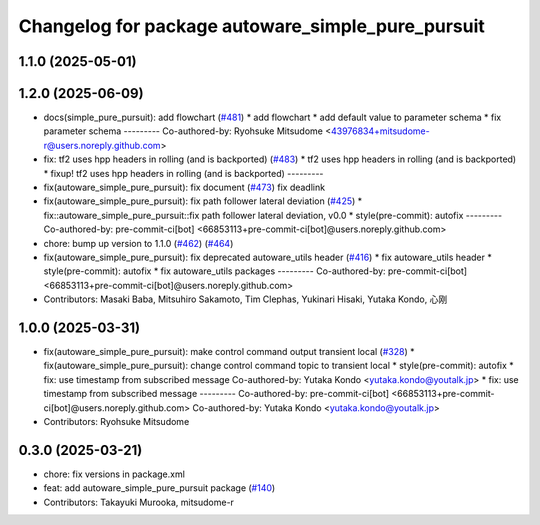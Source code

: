 ^^^^^^^^^^^^^^^^^^^^^^^^^^^^^^^^^^^^^^^^^^^^^^^^^^
Changelog for package autoware_simple_pure_pursuit
^^^^^^^^^^^^^^^^^^^^^^^^^^^^^^^^^^^^^^^^^^^^^^^^^^

1.1.0 (2025-05-01)
------------------

1.2.0 (2025-06-09)
------------------
* docs(simple_pure_pursuit): add flowchart (`#481 <https://github.com/autowarefoundation/autoware_core/issues/481>`_)
  * add flowchart
  * add default value to parameter schema
  * fix parameter schema
  ---------
  Co-authored-by: Ryohsuke Mitsudome <43976834+mitsudome-r@users.noreply.github.com>
* fix: tf2 uses hpp headers in rolling (and is backported) (`#483 <https://github.com/autowarefoundation/autoware_core/issues/483>`_)
  * tf2 uses hpp headers in rolling (and is backported)
  * fixup! tf2 uses hpp headers in rolling (and is backported)
  ---------
* fix(autoware_simple_pure_pursuit): fix document (`#473 <https://github.com/autowarefoundation/autoware_core/issues/473>`_)
  fix deadlink
* fix(autoware_simple_pure_pursuit): fix path follower lateral deviation (`#425 <https://github.com/autowarefoundation/autoware_core/issues/425>`_)
  * fix::autoware_simple_pure_pursuit::fix path follower lateral deviation, v0.0
  * style(pre-commit): autofix
  ---------
  Co-authored-by: pre-commit-ci[bot] <66853113+pre-commit-ci[bot]@users.noreply.github.com>
* chore: bump up version to 1.1.0 (`#462 <https://github.com/autowarefoundation/autoware_core/issues/462>`_) (`#464 <https://github.com/autowarefoundation/autoware_core/issues/464>`_)
* fix(autoware_simple_pure_pursuit): fix deprecated autoware_utils header (`#416 <https://github.com/autowarefoundation/autoware_core/issues/416>`_)
  * fix autoware_utils header
  * style(pre-commit): autofix
  * fix autoware_utils packages
  ---------
  Co-authored-by: pre-commit-ci[bot] <66853113+pre-commit-ci[bot]@users.noreply.github.com>
* Contributors: Masaki Baba, Mitsuhiro Sakamoto, Tim Clephas, Yukinari Hisaki, Yutaka Kondo, 心刚

1.0.0 (2025-03-31)
------------------
* fix(autoware_simple_pure_pursuit): make control command output transient local (`#328 <https://github.com/autowarefoundation/autoware_core/issues/328>`_)
  * fix(autoware_simple_pure_pursuit): change control command topic to transient local
  * style(pre-commit): autofix
  * fix: use timestamp from subscribed message
  Co-authored-by: Yutaka Kondo <yutaka.kondo@youtalk.jp>
  * fix: use timestamp from subscribed message
  ---------
  Co-authored-by: pre-commit-ci[bot] <66853113+pre-commit-ci[bot]@users.noreply.github.com>
  Co-authored-by: Yutaka Kondo <yutaka.kondo@youtalk.jp>
* Contributors: Ryohsuke Mitsudome

0.3.0 (2025-03-21)
------------------
* chore: fix versions in package.xml
* feat: add autoware_simple_pure_pursuit package (`#140 <https://github.com/autowarefoundation/autoware.core/issues/140>`_)
* Contributors: Takayuki Murooka, mitsudome-r
